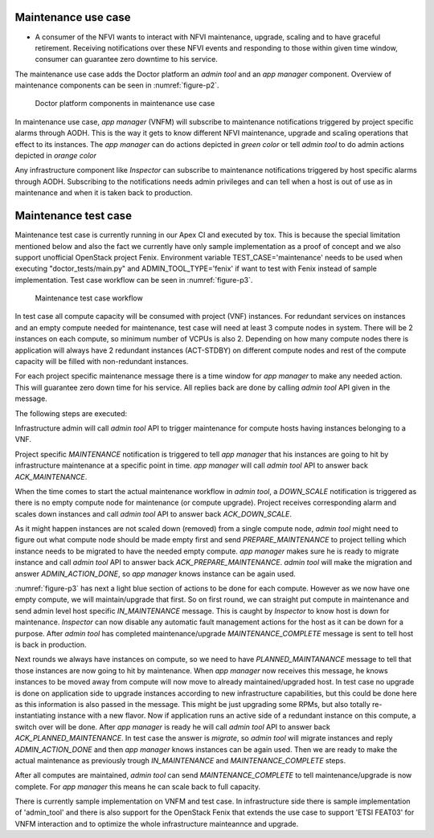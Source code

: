 .. This work is licensed under a Creative Commons Attribution 4.0 International License.
.. http://creativecommons.org/licenses/by/4.0


Maintenance use case
""""""""""""""""""""

* A consumer of the NFVI wants to interact with NFVI maintenance, upgrade,
  scaling and to have graceful retirement. Receiving notifications over these
  NFVI events and responding to those within given time window, consumer can
  guarantee zero downtime to his service.

The maintenance use case adds the Doctor platform an `admin tool` and an
`app manager` component. Overview of maintenance components can be seen in
:numref:`figure-p2`.

.. figure:: ./images/Maintenance-design.png
    :name: figure-p2
    :width: 100%

    Doctor platform components in maintenance use case

In maintenance use case, `app manager` (VNFM) will subscribe to maintenance
notifications triggered by project specific alarms through AODH. This is the way
it gets to know different NFVI maintenance, upgrade and scaling operations that
effect to its instances. The `app manager` can do actions depicted in `green
color` or tell `admin tool` to do admin actions depicted in `orange color`

Any infrastructure component like `Inspector` can subscribe to maintenance
notifications triggered by host specific alarms through AODH. Subscribing to the
notifications needs admin privileges and can tell when a host is out of use as
in maintenance and when it is taken back to production.

Maintenance test case
"""""""""""""""""""""

Maintenance test case is currently running in our Apex CI and executed by tox.
This is because the special limitation mentioned below and also the fact we
currently have only sample implementation as a proof of concept and we also
support unofficial OpenStack project Fenix. Environment variable
TEST_CASE='maintenance' needs to be used when executing "doctor_tests/main.py"
and ADMIN_TOOL_TYPE='fenix' if want to test with Fenix instead of sample
implementation. Test case workflow can be seen in :numref:`figure-p3`.

.. figure:: ./images/Maintenance-workflow.png
    :name: figure-p3
    :width: 100%

    Maintenance test case workflow

In test case all compute capacity will be consumed with project (VNF) instances.
For redundant services on instances and an empty compute needed for maintenance,
test case will need at least 3 compute nodes in system. There will be 2
instances on each compute, so minimum number of VCPUs is also 2. Depending on
how many compute nodes there is application will always have 2 redundant
instances (ACT-STDBY) on different compute nodes and rest of the compute
capacity will be filled with non-redundant instances.

For each project specific maintenance message there is a time window for
`app manager` to make any needed action. This will guarantee zero
down time for his service. All replies back are done by calling `admin tool` API
given in the message.

The following steps are executed:

Infrastructure admin will call `admin tool` API to trigger maintenance for
compute hosts having instances belonging to a VNF.

Project specific `MAINTENANCE` notification is triggered to tell `app manager`
that his instances are going to hit by infrastructure maintenance at a specific
point in time. `app manager` will call `admin tool` API to answer back
`ACK_MAINTENANCE`.

When the time comes to start the actual maintenance workflow in `admin tool`,
a `DOWN_SCALE` notification is triggered as there is no empty compute node for
maintenance (or compute upgrade). Project receives corresponding alarm and scales
down instances and call `admin tool` API to answer back `ACK_DOWN_SCALE`.

As it might happen instances are not scaled down (removed) from a single
compute node, `admin tool` might need to figure out what compute node should be
made empty first and send `PREPARE_MAINTENANCE` to project telling which instance
needs to be migrated to have the needed empty compute. `app manager` makes sure
he is ready to migrate instance and call `admin tool` API to answer back
`ACK_PREPARE_MAINTENANCE`. `admin tool` will make the migration and answer
`ADMIN_ACTION_DONE`, so `app manager` knows instance can be again used.

:numref:`figure-p3` has next a light blue section of actions to be done for each
compute. However as we now have one empty compute, we will maintain/upgrade that
first. So on first round, we can straight put compute in maintenance and send
admin level host specific `IN_MAINTENANCE` message. This is caught by `Inspector`
to know host is down for maintenance. `Inspector` can now disable any automatic
fault management actions for the host as it can be down for a purpose. After
`admin tool` has completed maintenance/upgrade `MAINTENANCE_COMPLETE` message
is sent to tell host is back in production.

Next rounds we always have instances on compute, so we need to have
`PLANNED_MAINTANANCE` message to tell that those instances are now going to hit
by maintenance. When `app manager` now receives this message, he knows instances
to be moved away from compute will now move to already maintained/upgraded host.
In test case no upgrade is done on application side to upgrade instances
according to new infrastructure capabilities, but this could be done here as
this information is also passed in the message. This might be just upgrading
some RPMs, but also totally re-instantiating instance with a new flavor. Now if
application runs an active side of a redundant instance on this compute,
a switch over will be done. After `app manager` is ready he will call
`admin tool` API to answer back `ACK_PLANNED_MAINTENANCE`. In test case the
answer is `migrate`, so `admin tool` will migrate instances and reply
`ADMIN_ACTION_DONE` and then `app manager` knows instances can be again used.
Then we are ready to make the actual maintenance as previously trough
`IN_MAINTENANCE` and `MAINTENANCE_COMPLETE` steps.

After all computes are maintained, `admin tool` can send `MAINTENANCE_COMPLETE`
to tell maintenance/upgrade is now complete. For `app manager` this means he
can scale back to full capacity.

There is currently sample implementation on VNFM and test case. In
infrastructure side there is sample implementation of 'admin_tool' and
there is also support for the OpenStack Fenix that extends the use case to
support 'ETSI FEAT03' for VNFM interaction and to optimize the whole
infrastructure mainteannce and upgrade.
